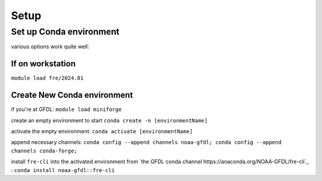 =====
Setup
=====

Set up Conda environment
========================

various options work quite well:


If on workstation
-----------------

``module load fre/2024.01``


Create New Conda environment
----------------------------

if you're at GFDL:
``module load miniforge``

create an empty environment to start
``conda create -n [environmentName]``

activate the empty environment:
``conda activate [environmentName]``

append necessary channels:
``conda config --append channels noaa-gfdl; conda config --append channels conda-forge;``

install ``fre-cli`` into the activated environment from `the GFDL conda channel https://anaconda.org/NOAA-GFDL/fre-cli`_ :
``conda install noaa-gfdl::fre-cli``


